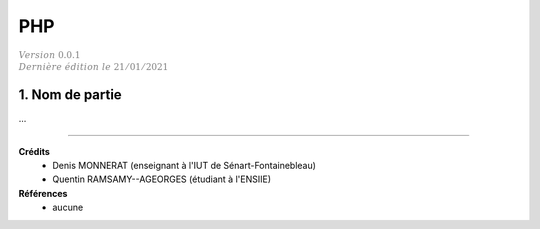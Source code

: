 .. _php:

================================
PHP
================================

| :math:`\color{grey}{Version \ 0.0.1}`
| :math:`\color{grey}{Dernière \ édition \ le \ 21/01/2021}`

1. Nom de partie
===================================

...

-----

**Crédits**
	* Denis MONNERAT (enseignant à l'IUT de Sénart-Fontainebleau)
	* Quentin RAMSAMY--AGEORGES (étudiant à l'ENSIIE)

**Références**
	* aucune